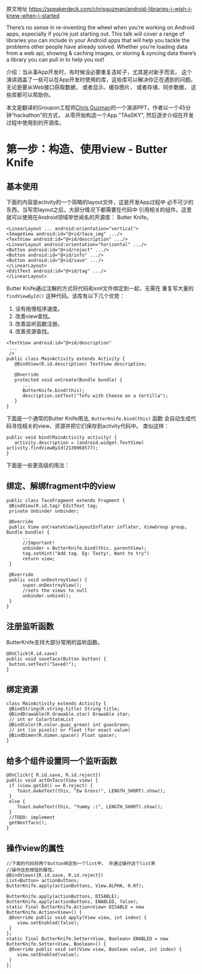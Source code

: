 # Created 2016-08-16 Tue 14:31
#+OPTIONS: num:nil
#+OPTIONS: ^:nil
#+OPTIONS: H:nil
#+OPTIONS: toc:nil
#+TITLE: 
#+AUTHOR: Zhengchao Xu
原文地址 [[https://speakerdeck.com/chrisguzman/android-libraries-i-wish-i-knew-when-i-started]]

There’s no sense in re-inventing the wheel when you’re working on Android apps,
 especially if you’re just starting out.
 This talk will cover a range of libraries you can include in your Android apps that will help you tackle the problems other people have already solved.
 Whether you’re loading data from a web api,
 showing & caching images,
 or storing & syncing data there’s a library you can pull in to help you out!

介绍：当从事App开发时，有时候没必要重复造轮子，尤其是对新手而言。 
这个演讲涵盖了一些可以在App开发时使用的库，这些库可以解决你正在遇到的问题。
无论是要从Web接口获取数据， 或者显示、缓存图片， 或者存储、同步数据，
这些库都可以帮助你。 

本文是翻译的Groupon工程师[[https://speakerdeck.com/chrisguzman][Chris Guzman]]的一个演讲PPT。作者以一个45分钟“hackathon”的方式，
从零开始构造一个App "TAaSKY", 然后逐步介绍在开发过程中使用到的开源库。

* 第一步：构造、使用view - Butter Knife
** 基本使用
下面的内容是activity的一个简略的layout文件，这是开发App过程中
必不可少的东西，当写完layout之后，大部分情况下都需要在代码中
引用相关的组件。这里就可以使用在Android领域举世闻名的开源库：
Butter Knife。

#+BEGIN_EXAMPLE
<LinearLayout ... android:orientation="vertical">
<ImageView android:id="@+id/taco_img" .../>
<TextView android:id="@+id/description" .../>
<LinearLayout android:orientation="horizontal" .../>
<Button android:id="@+id/reject" .../>
<Button android:id="@+id/info" .../>
<Button android:id="@+id/save" .../>
</LinearLayout>
<EditText android:id="@+id/tag" .../>
</LinearLayout>
#+END_EXAMPLE

Butter Knife通过注解的方式将代码和xml文件绑定到一起，无需在
重复写大量的 =findViewById()= 这种代码。该库有以下几个优势：
1. 没有拖慢程序速度。
2. 改善view查找。
3. 改善监听函数注册。
4. 改善资源查找。
#+BEGIN_EXAMPLE
<TextView android:id="@+id/description"
 ...
 />
public class MainActivity extends Activity {
   @BindView(R.id.description) TextView description;

   @Override
   protected void onCreate(Bundle bundle) {
      ...
      ButterKnife.bind(this);
      description.setText("Tofu with Cheese on a tortilla");
   }
}
#+END_EXAMPLE
下面是一个通常的Butter Knife用法, =ButterKnife.bind(this)= 函数
会自动生成代码寻找相关的view、资源并把它们保存到activity代码中。
类似这样：
#+BEGIN_EXAMPLE
public void bind(MainActivity activity) {
   activity.description = (android.widget.TextView) activity.findViewById(2130968577);
}
#+END_EXAMPLE

下面是一些更高级的用法：
** 绑定、解绑fragment中的view
#+BEGIN_EXAMPLE
public class TacoFragment extends Fragment {
 @BindView(R.id.tag) EditText tag;
 private Unbinder unbinder;

 @Override
 public View onCreateView(LayoutInflater inflater, ViewGroup group, Bundle bundle) {
      ...
      //Important!
      unbinder = ButterKnife.bind(this, parentView);
      tag.setHint("Add tag. Eg: Tasty!, Want to try")
      return view;
 }

 @Override
 public void onDestroyView() {
      super.onDestroyView();
      //sets the views to null
      unbinder.unbind();
 }
}
#+END_EXAMPLE
** 注册监听函数
ButterKnife支持大部分常用的监听函数。
#+BEGIN_EXAMPLE
@OnClick(R.id.save)
public void saveTaco(Button button) {
 button.setText("Saved!");
}
#+END_EXAMPLE
** 绑定资源
#+BEGIN_EXAMPLE
class MainActivity extends Activity {
 @BindString(R.string.title) String title;
 @BindDrawable(R.drawable.star) Drawable star;
 // int or ColorStateList
 @BindColor(R.color.guac_green) int guacGreen;
 // int (in pixels) or float (for exact value)
 @BindDimen(R.dimen.spacer) Float spacer;
}
#+END_EXAMPLE
** 给多个组件设置同一个监听函数
#+BEGIN_EXAMPLE
@OnClick({ R.id.save, R.id.reject})
public void actOnTaco(View view) {
 if (view.getId() == R.reject) {
    Toast.makeText(this, "Ew Gross!", LENGTH_SHORT).show();
 }
 else {
    Toast.makeText(this, "Yummy :)", LENGTH_SHORT).show();
 }
 //TODO: implement
 getNextTaco();
}
#+END_EXAMPLE
** 操作view的属性
#+BEGIN_EXAMPLE
//下面的代码将两个button绑定到一个list中， 并通过操作这个list来
//操作这些按钮的属性。
@BindViews({R.id.save, R.id.reject})
List<Button> actionButtons;
ButterKnife.apply(actionButtons, View.ALPHA, 0.0f);

ButterKnife.apply(actionButtons, DISABLE);
ButterKnife.apply(actionButtons, ENABLED, false);
static final ButterKnife.Action<View> DISABLE = new ButterKnife.Action<View>() {
 @Override public void apply(View view, int index) {
    view.setEnabled(false);
 }
};
static final ButterKnife.Setter<View, Boolean> ENABLED = new ButterKnife.Setter<View, Boolean>() {
 @Override public void set(View view, Boolean value, int index) {
    view.setEnabled(value);
 }
};
#+END_EXAMPLE
